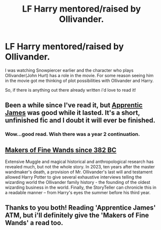 #+TITLE: LF Harry mentored/raised by Ollivander.

* LF Harry mentored/raised by Ollivander.
:PROPERTIES:
:Author: regulatord
:Score: 7
:DateUnix: 1415872025.0
:DateShort: 2014-Nov-13
:FlairText: Request
:END:
I was watching Snowpiercer earlier and the character who plays Ollivander(John Hurt) has a role in the movie. For some reason seeing him in the movie got me thinking of plot possibilities with Ollivander and Harry.

So, if there is anything out there already written i'd love to read it!


** Been a while since I've read it, but [[https://www.fanfiction.net/s/8289640/1/Apprentic-James][Apprentic James]] was good while it lasted. It's a short, unfinished fic and I doubt it will ever be finished.
:PROPERTIES:
:Author: ThisIsForYouSir
:Score: 2
:DateUnix: 1415881826.0
:DateShort: 2014-Nov-13
:END:

*** Wow...good read. Wish there was a year 2 continuation.
:PROPERTIES:
:Author: boom_bang_shazam
:Score: 2
:DateUnix: 1416030132.0
:DateShort: 2014-Nov-15
:END:


** [[http://aaran-st-vines.nsns.fanficauthors.net/Makers_of_Fine_Wands_since_382_BC/index/][Makers of Fine Wands since 382 BC]]

Extensive Muggle and magical historical and anthropological research has revealed much, but not the whole story. In 2023, ten years after the master wandmaker's death, a provision of Mr. Ollivander's last will and testament allowed Harry Potter to give several exhaustive interviews telling the wizarding world the Ollivander family history - the founding of the oldest wizarding business in the world. Finally, the StoryTeller can chronicle this in a readable manner -- from Harry's eyes the summer before his third year.
:PROPERTIES:
:Author: vash3g
:Score: 2
:DateUnix: 1415890146.0
:DateShort: 2014-Nov-13
:END:


** Thanks to you both! Reading 'Apprentice James' ATM, but i'll definitely give the 'Makers of Fine Wands' a read too.
:PROPERTIES:
:Author: regulatord
:Score: 1
:DateUnix: 1415948945.0
:DateShort: 2014-Nov-14
:END:
